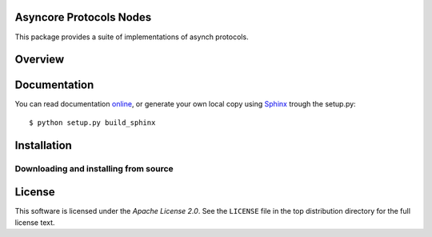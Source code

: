Asyncore Protocols Nodes
========================

This package provides a suite of implementations of asynch protocols.

.. contents::
    :local:

.. _overview:

Overview
========

.. _documentation:

Documentation
=============

You can read documentation online_, or generate your own local copy using
`Sphinx`_ trough the setup.py::

   $ python setup.py build_sphinx

.. _Sphinx: http://sphinx.pocoo.org
.. _online: http://z4r.github.com/asynode/


.. _installation:

Installation
============

.. _installing-from-source:

Downloading and installing from source
--------------------------------------

.. _license:

License
=======

This software is licensed under the `Apache License 2.0`. See the ``LICENSE``
file in the top distribution directory for the full license text.